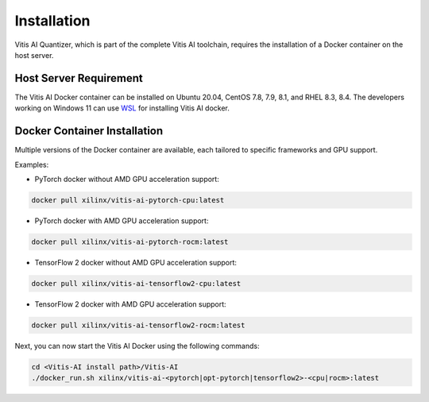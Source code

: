 ############
Installation
############


Vitis AI Quantizer, which is part of the complete Vitis AI toolchain, requires the installation of a Docker container on the host server.

Host Server Requirement
~~~~~~~~~~~~~~~~~~~~~~~

The Vitis AI Docker container can be installed on Ubuntu 20.04, CentOS 7.8, 7.9, 8.1, and RHEL 8.3, 8.4. The developers working on Windows 11 can use `WSL <https://learn.microsoft.com/en-us/windows/wsl/install>`_ for installing Vitis AI docker. 


Docker Container Installation
~~~~~~~~~~~~~~~~~~~~~~~~~~~~~

Multiple versions of the Docker container are available, each tailored to specific frameworks and GPU support.  

Examples: 


- PyTorch docker without AMD GPU acceleration support: 

.. code-block:: 

    docker pull xilinx/vitis-ai-pytorch-cpu:latest

- PyTorch docker with AMD GPU acceleration support:

.. code-block:: 

    docker pull xilinx/vitis-ai-pytorch-rocm:latest

- TensorFlow 2 docker without AMD GPU acceleration support:

.. code-block:: 
  
    docker pull xilinx/vitis-ai-tensorflow2-cpu:latest

- TensorFlow 2 docker with AMD GPU acceleration support:

.. code-block:: 

   docker pull xilinx/vitis-ai-tensorflow2-rocm:latest
   


Next, you can now start the Vitis AI Docker using the following commands:

.. code-block:: 

    cd <Vitis-AI install path>/Vitis-AI
    ./docker_run.sh xilinx/vitis-ai-<pytorch|opt-pytorch|tensorflow2>-<cpu|rocm>:latest
    
    


..
  ------------

  #####################################
  License
  #####################################

 Ryzen AI is licensed under `MIT License <https://github.com/amd/ryzen-ai-documentation/blob/main/License>`_ . Refer to the `LICENSE File <https://github.com/amd/ryzen-ai-documentation/blob/main/License>`_ for the full license text and copyright notice.
